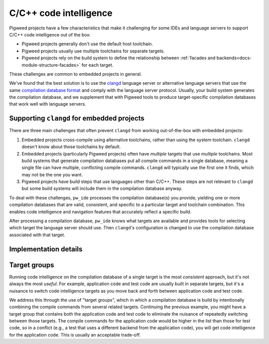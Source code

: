 .. _module-pw_ide-design-cpp:

=======================
C/C++ code intelligence
=======================
.. pigweed-module-subpage::
   :name: pw_ide

Pigweed projects have a few characteristics that make it challenging for some
IDEs and language servers to support C/C++ code intelligence out of the box:

* Pigweed projects generally don't use the default host toolchain.

* Pigweed projects usually use multiple toolchains for separate targets.

* Pigweed projects rely on the build system to define the relationship between
  :ref:`facades and backends<docs-module-structure-facades>` for each target.

These challenges are common to embedded projects in general.

We've found that the best solution is to use the
`clangd <https://clangd.llvm.org/>`_ language server or alternative language
servers that use the same
`compilation database format <https://clang.llvm.org/docs/JSONCompilationDatabase.html>`_
and comply with the language server protocol. Usually, your build system
generates the compilation database, and we supplement that with Pigweed
tools to produce target-specific compilation databases that work well with
language servers.

-------------------------------------------
Supporting ``clangd`` for embedded projects
-------------------------------------------
There are three main challenges that often prevent ``clangd`` from working
out-of-the-box with embedded projects:

#. Embedded projects cross-compile using alternative toolchains, rather than
   using the system toolchain. ``clangd`` doesn't know about those toolchains
   by default.

#. Embedded projects (particularly Pigweed projects) often have *multiple*
   targets that use *multiple* toolchains. Most build systems that generate
   compilation databases put all compile commands in a single database, meaning
   a single file can have multiple, conflicting compile commands. ``clangd``
   will typically use the first one it finds, which may not be the one you want.

#. Pigweed projects have build steps that use languages other than C/C++. These
   steps are not relevant to ``clangd`` but some build systems will include them
   in the compilation database anyway.

To deal with these challenges, ``pw_ide`` processes the compilation database(s)
you provide, yielding one or more compilation databases that are valid,
consistent, and specific to a particular target and toolchain combination.
This enables code intelligence and navigation features that accurately reflect
a specific build.

After processing a compilation database, ``pw_ide`` knows what targets are
available and provides tools for selecting which target the language server
should use.  Then ``clangd``'s configuration is changed to use the compilation
database associated with that target.

----------------------
Implementation details
----------------------
.. tab-set::

   .. tab-item:: Bazel

      Bazel doesn't have native support for generating compile commands, so it's
      common to rely on outside tools. In the
      :ref:`Pigweed Visual Studio Code extension<module-pw_ide-guide-vscode>`,
      we use the `Bazel Compile Commands Extractor <https://github.com/hedronvision/bazel-compile-commands-extractor>`_.

   .. tab-item:: GN

      Invoking GN with the ``--export-compile-commands`` flag (e.g.
      ``gn gen out --export-compile-commands``) will output a compilation
      database in the ``out`` directory along with all of the other GN build
      outputs (in other words, it produces the same output as ``gn gen out``
      but *additionally* produces the compilation database). You can remove the
      need to explicitly provide the flag by adding this to your ``.gn`` file:
      ``export_compile_commands = [ ":*" ]``.

      The database that GN produces will have all compile commands for all
      targets, which is a problem for the reasons described above. It will also
      include invocations of certain Pigweed Python scripts that are not valid
      C/C++ compile commands and cause ``clangd`` to fault. So these files need
      to be processed to:

      * Filter out invalid compile commands

      * Separate compile commands into separate databases for each target

      * Resolve relative paths so ``clangd`` can find tools in the Pigweed
        environment

      The :ref:`pw_ide CLI<module-pw_ide-guide-cli>` does all of this when you
      run the ``sync`` command.

   .. tab-item:: CMake

      Enabling the ``CMAKE_EXPORT_COMPILE_COMMANDS`` option ensures that
      compilation databases are produced along with the rest of the CMake build.
      This can be done either in your project's ``CMakeLists.txt`` (i.e.
      ``set(CMAKE_EXPORT_COMPILE_COMMANDS ON)``), or by setting the flag when
      invoking CMake (i.e. ``-DCMAKE_EXPORT_COMPILE_COMMANDS=ON``).

      CMake will generate separate ``compile_commands.json`` files that are
      specific to each target in the target's build output directory. These
      files are *already* in the format we need them to be in, so the only
      thing Pigweed needs to provide is a mechanism for discovering those
      targets and pointing ``clangd`` at the appropriate file.

.. _module-pw_ide-design-cpp-target-groups:

-------------
Target groups
-------------
Running code intelligence on the compilation database of a single target is the
most *consistent* approach, but it's not always the most *useful*. For example,
application code and test code are usually built in separate targets, but it's
a nuisance to switch code intelligence targets as you move back and forth
between application code and test code.

We address this through the use of "target groups", which in which a compilation
database is build by intentionally combining the compile commands from several
related targets. Continuing the previous example, you might have a target
group that contains both the application code and test code to eliminate the
nuisance of repeatedly switching between those targets. The compile commands
for the application code would be higher in the list than those for test code,
so in a conflict (e.g., a test that uses a different backend from the
application code), you will get code intelligence for the application code. This
is usually an acceptable trade-off.

